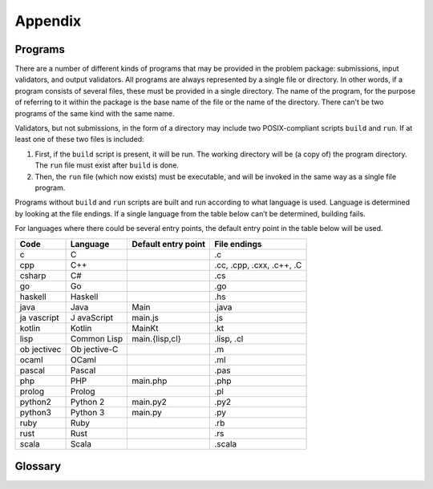 ********
Appendix
********

Programs
========


There are a number of different kinds of programs that may be provided
in the problem package: submissions, input validators, and output
validators. All programs are always represented by a single file or
directory. In other words, if a program consists of several files, these
must be provided in a single directory. The name of the program, for the
purpose of referring to it within the package is the base name of the
file or the name of the directory. There can’t be two programs of the
same kind with the same name.

Validators, but not submissions, in the form of a directory may include
two POSIX-compliant scripts ``build`` and ``run``. If at least one of these
two files is included:

1. First, if the ``build`` script is present, it will be run. The
   working directory will be (a copy of) the program directory. The
   ``run`` file must exist after ``build`` is done.
2. Then, the ``run`` file (which now exists) must be executable, and
   will be invoked in the same way as a single file program.

Programs without ``build`` and ``run`` scripts are built and run
according to what language is used. Language is determined by looking at
the file endings. If a single language from the table below can’t be
determined, building fails.


For languages where there could be several entry points, the default
entry point in the table below will be used.

+----------+-----------+--------------------+--------------------------+
| Code     | Language  | Default entry      | File endings             |
|          |           | point              |                          |
+==========+===========+====================+==========================+
| c        | C         |                    | .c                       |
+----------+-----------+--------------------+--------------------------+
| cpp      | C++       |                    | .cc, .cpp, .cxx, .c++,   |
|          |           |                    | .C                       |
+----------+-----------+--------------------+--------------------------+
| csharp   | C#        |                    | .cs                      |
+----------+-----------+--------------------+--------------------------+
| go       | Go        |                    | .go                      |
+----------+-----------+--------------------+--------------------------+
| haskell  | Haskell   |                    | .hs                      |
+----------+-----------+--------------------+--------------------------+
| java     | Java      | Main               | .java                    |
+----------+-----------+--------------------+--------------------------+
| ja       | J         | main.js            | .js                      |
| vascript | avaScript |                    |                          |
+----------+-----------+--------------------+--------------------------+
| kotlin   | Kotlin    | MainKt             | .kt                      |
+----------+-----------+--------------------+--------------------------+
| lisp     | Common    | main.{lisp,cl}     | .lisp, .cl               |
|          | Lisp      |                    |                          |
+----------+-----------+--------------------+--------------------------+
| ob       | Ob        |                    | .m                       |
| jectivec | jective-C |                    |                          |
+----------+-----------+--------------------+--------------------------+
| ocaml    | OCaml     |                    | .ml                      |
+----------+-----------+--------------------+--------------------------+
| pascal   | Pascal    |                    | .pas                     |
+----------+-----------+--------------------+--------------------------+
| php      | PHP       | main.php           | .php                     |
+----------+-----------+--------------------+--------------------------+
| prolog   | Prolog    |                    | .pl                      |
+----------+-----------+--------------------+--------------------------+
| python2  | Python 2  | main.py2           | .py2                     |
+----------+-----------+--------------------+--------------------------+
| python3  | Python 3  | main.py            | .py                      |
+----------+-----------+--------------------+--------------------------+
| ruby     | Ruby      |                    | .rb                      |
+----------+-----------+--------------------+--------------------------+
| rust     | Rust      |                    | .rs                      |
+----------+-----------+--------------------+--------------------------+
| scala    | Scala     |                    | .scala                   |
+----------+-----------+--------------------+--------------------------+

.. versionadded:: 2.0

   ``.py`` files now default to Python 3, and using shebangs are no longer supported; 
   Python 2 has to be explicitly indicated by the ``.py2`` extension.


Glossary
========

.. glossary::

    verdict
        one of the strings 'AC', 'WA', 'TLE', 'RTE', or 'JE'
    
    score
        a number

    grade
        a verdict and a score
    
    judgement
        in a pass-fail problem, same as :term:`verdict`. In a scoring problems, same as :term:`grade`.
    
    gradeable
        A testcase or a testroup, i.e., something that can have a grade.
    
    test data
    
        A simple directed acyclic graph whose leaves are test cases.
        The test data without the leaves form a rooted tree.
    
    test case

	An instance to the problem.
        The predecessors of a testcase are testgroups, but not the root.
    
    test group

        An non-leaf node in the test data. The test groups form a rooted
        tree. The root has one or two children, which are called ``sample``
        and ``secret``. The names of all other test groups, if they exist,
        describe their position in the testdata tree, such as ``secret/group1``
        or ``secret/connected/cycles``.

    solver

        Person or group of persons trying to solve the problem. Synonym: team

    submission

        A program submitted by a solver to the judge, 
	or an example submission, which is part of the problem package.

    task

        Synonym for problem 

    judge
    
        Synonym for contest system or judging environment

    package name

        A string of alphanumerical characters used for the problem's root directory.
	For instance, the package name of a problem whose English name is *Hello World!* can be ``helloworld``.
	The package name must match ``[a-z0-9]+``.

    problem name

        The name of a problem in a natural language, such as *Hello World!*.
	All problems need at least one name;
       	most problems have an English name.
